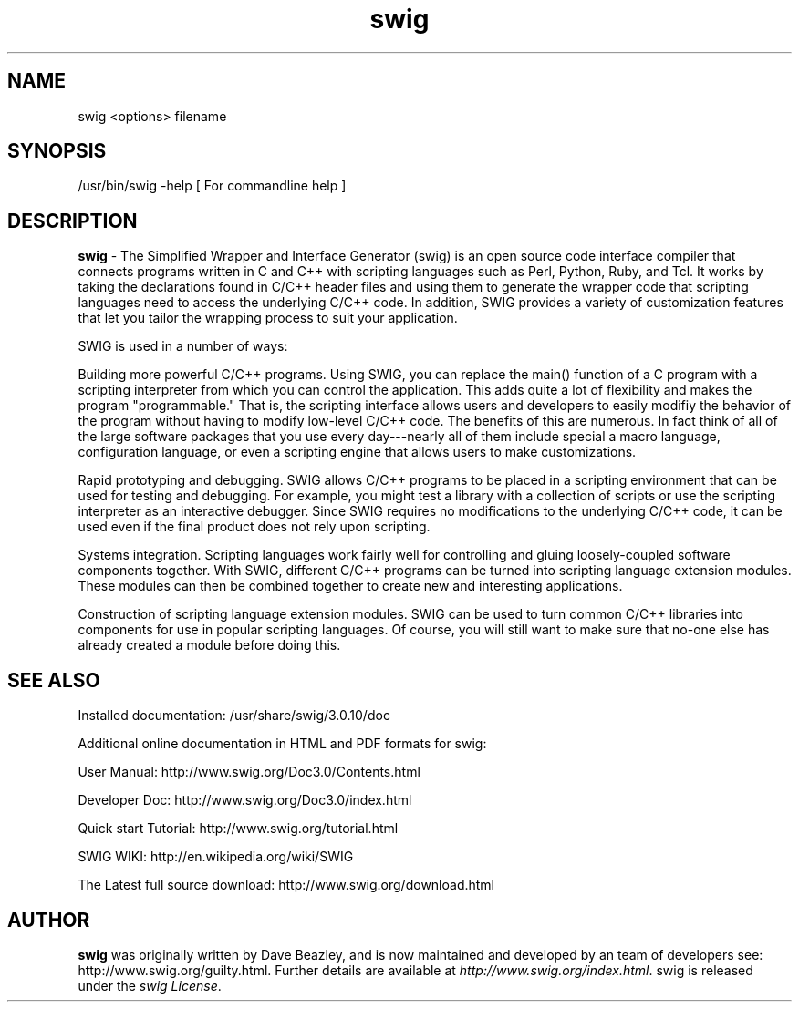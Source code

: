 .\"
.\" generic swig man page for the swig Project
.br
.br
.TH swig 1 "07 Jun 2016" "swig 3.0.10" "User commands"
.SH NAME
.P
swig <options> filename
.br
.SH SYNOPSIS
.P
/usr/bin/swig -help   [ For commandline help ]
.br
.SH DESCRIPTION
.P
\fBswig\fR - The Simplified Wrapper and Interface Generator (swig) is an open source code interface compiler that connects programs written in C and C++ with scripting languages such as Perl, Python, Ruby, and Tcl. It works by taking the declarations found in C/C++ header files and using them to generate the wrapper code that scripting languages need to access the underlying C/C++ code. In addition, SWIG provides a variety of customization features that let you tailor the wrapping process to suit your application.
.br
.P
SWIG is used in a number of ways:
.br
.P
Building more powerful C/C++ programs. Using SWIG, you can replace the main() function of a C program with a scripting interpreter from which you can control the application. This adds quite a lot of flexibility and makes the program "programmable." That is, the scripting interface allows users and developers to easily modifiy the behavior of the program without having to modify low-level C/C++ code. The benefits of this are numerous. In fact think of all of the large software packages that you use every day---nearly all of them include special a macro language, configuration language, or even a scripting engine that allows users to make customizations.
.br
.P
Rapid prototyping and debugging. SWIG allows C/C++ programs to be placed in a scripting environment that can be used for testing and debugging. For example, you might test a library with a collection of scripts or use the scripting interpreter as an interactive debugger. Since SWIG requires no modifications to the underlying C/C++ code, it can be used even if the final product does not rely upon scripting.
.br
.P
Systems integration. Scripting languages work fairly well for controlling and gluing loosely-coupled software components together. With SWIG, different C/C++ programs can be turned into scripting language extension modules. These modules can then be combined together to create new and interesting applications.
.br
.P
Construction of scripting language extension modules. SWIG can be used to turn common C/C++ libraries into components for use in popular scripting languages. Of course, you will still want to make sure that no-one else has already created a module before doing this. 
.br
.P
.SH "SEE ALSO"
.br
Installed documentation: /usr/share/swig/3.0.10/doc
.br
.P
Additional online documentation in HTML and PDF formats for swig:
.br
.P
User Manual: http://www.swig.org/Doc3.0/Contents.html
.br
.P
Developer Doc: http://www.swig.org/Doc3.0/index.html 
.br
.P
Quick start Tutorial: http://www.swig.org/tutorial.html
.br
.P
SWIG WIKI: http://en.wikipedia.org/wiki/SWIG
.br
.P
The Latest full source download: http://www.swig.org/download.html
.br
.P

.SH AUTHOR
.br
\fBswig\fR was originally written by Dave Beazley, and is now maintained and developed by an team of developers see: http://www.swig.org/guilty.html.  Further details are available at \fIhttp://www.swig.org/index.html\fR.  swig is released under the \fIswig License\fR.
.LP

